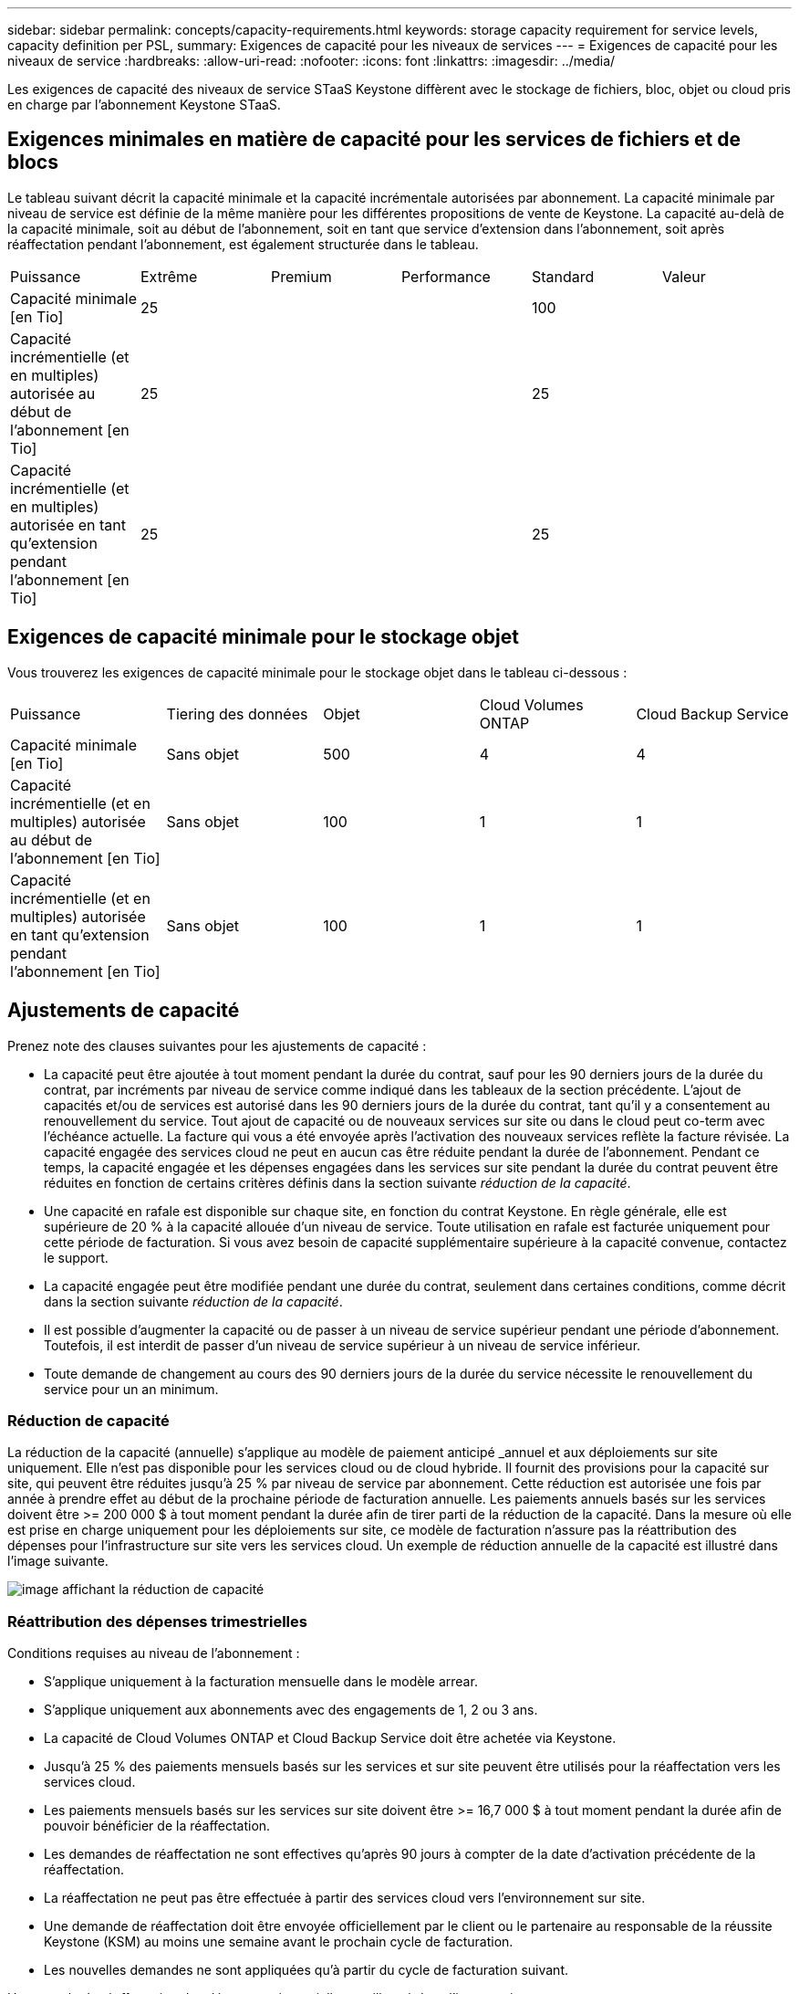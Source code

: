---
sidebar: sidebar 
permalink: concepts/capacity-requirements.html 
keywords: storage capacity requirement for service levels, capacity definition per PSL, 
summary: Exigences de capacité pour les niveaux de services 
---
= Exigences de capacité pour les niveaux de service
:hardbreaks:
:allow-uri-read: 
:nofooter: 
:icons: font
:linkattrs: 
:imagesdir: ../media/


[role="lead"]
Les exigences de capacité des niveaux de service STaaS Keystone diffèrent avec le stockage de fichiers, bloc, objet ou cloud pris en charge par l'abonnement Keystone STaaS.



== Exigences minimales en matière de capacité pour les services de fichiers et de blocs

Le tableau suivant décrit la capacité minimale et la capacité incrémentale autorisées par abonnement. La capacité minimale par niveau de service est définie de la même manière pour les différentes propositions de vente de Keystone. La capacité au-delà de la capacité minimale, soit au début de l'abonnement, soit en tant que service d'extension dans l'abonnement, soit après réaffectation pendant l'abonnement, est également structurée dans le tableau.

|===


| Puissance | Extrême | Premium | Performance | Standard | Valeur 


 a| 
Capacité minimale [en Tio]
3+| 25 2+| 100 


 a| 
Capacité incrémentielle (et en multiples) autorisée au début de l'abonnement [en Tio]
3+| 25 2+| 25 


 a| 
Capacité incrémentielle (et en multiples) autorisée en tant qu'extension pendant l'abonnement [en Tio]
3+| 25 2+| 25 
|===


== Exigences de capacité minimale pour le stockage objet

Vous trouverez les exigences de capacité minimale pour le stockage objet dans le tableau ci-dessous :

|===


| Puissance | Tiering des données | Objet | Cloud Volumes ONTAP | Cloud Backup Service 


 a| 
Capacité minimale [en Tio]
 a| 
Sans objet
 a| 
500
 a| 
4
 a| 
4



 a| 
Capacité incrémentielle (et en multiples) autorisée au début de l'abonnement [en Tio]
 a| 
Sans objet
 a| 
100
 a| 
1
 a| 
1



 a| 
Capacité incrémentielle (et en multiples) autorisée en tant qu'extension pendant l'abonnement [en Tio]
 a| 
Sans objet
 a| 
100
 a| 
1
 a| 
1

|===


== Ajustements de capacité

Prenez note des clauses suivantes pour les ajustements de capacité :

* La capacité peut être ajoutée à tout moment pendant la durée du contrat, sauf pour les 90 derniers jours de la durée du contrat, par incréments par niveau de service comme indiqué dans les tableaux de la section précédente. L'ajout de capacités et/ou de services est autorisé dans les 90 derniers jours de la durée du contrat, tant qu'il y a consentement au renouvellement du service. Tout ajout de capacité ou de nouveaux services sur site ou dans le cloud peut co-term avec l'échéance actuelle. La facture qui vous a été envoyée après l'activation des nouveaux services reflète la facture révisée. La capacité engagée des services cloud ne peut en aucun cas être réduite pendant la durée de l'abonnement. Pendant ce temps, la capacité engagée et les dépenses engagées dans les services sur site pendant la durée du contrat peuvent être réduites en fonction de certains critères définis dans la section suivante _réduction de la capacité_.
* Une capacité en rafale est disponible sur chaque site, en fonction du contrat Keystone. En règle générale, elle est supérieure de 20 % à la capacité allouée d'un niveau de service. Toute utilisation en rafale est facturée uniquement pour cette période de facturation. Si vous avez besoin de capacité supplémentaire supérieure à la capacité convenue, contactez le support.
* La capacité engagée peut être modifiée pendant une durée du contrat, seulement dans certaines conditions, comme décrit dans la section suivante _réduction de la capacité_.
* Il est possible d'augmenter la capacité ou de passer à un niveau de service supérieur pendant une période d'abonnement. Toutefois, il est interdit de passer d'un niveau de service supérieur à un niveau de service inférieur.
* Toute demande de changement au cours des 90 derniers jours de la durée du service nécessite le renouvellement du service pour un an minimum.




=== Réduction de capacité

La réduction de la capacité (annuelle) s'applique au modèle de paiement anticipé _annuel et aux déploiements sur site uniquement. Elle n'est pas disponible pour les services cloud ou de cloud hybride. Il fournit des provisions pour la capacité sur site, qui peuvent être réduites jusqu'à 25 % par niveau de service par abonnement. Cette réduction est autorisée une fois par année à prendre effet au début de la prochaine période de facturation annuelle. Les paiements annuels basés sur les services doivent être >= 200 000 $ à tout moment pendant la durée afin de tirer parti de la réduction de la capacité. Dans la mesure où elle est prise en charge uniquement pour les déploiements sur site, ce modèle de facturation n'assure pas la réattribution des dépenses pour l'infrastructure sur site vers les services cloud. Un exemple de réduction annuelle de la capacité est illustré dans l'image suivante.

image:capacity-reduction.png["image affichant la réduction de capacité"]



=== Réattribution des dépenses trimestrielles

Conditions requises au niveau de l'abonnement :

* S'applique uniquement à la facturation mensuelle dans le modèle arrear.
* S'applique uniquement aux abonnements avec des engagements de 1, 2 ou 3 ans.
* La capacité de Cloud Volumes ONTAP et Cloud Backup Service doit être achetée via Keystone.
* Jusqu'à 25 % des paiements mensuels basés sur les services et sur site peuvent être utilisés pour la réaffectation vers les services cloud.
* Les paiements mensuels basés sur les services sur site doivent être >= 16,7 000 $ à tout moment pendant la durée afin de pouvoir bénéficier de la réaffectation.
* Les demandes de réaffectation ne sont effectives qu'après 90 jours à compter de la date d'activation précédente de la réaffectation.
* La réaffectation ne peut pas être effectuée à partir des services cloud vers l'environnement sur site.
* Une demande de réaffectation doit être envoyée officiellement par le client ou le partenaire au responsable de la réussite Keystone (KSM) au moins une semaine avant le prochain cycle de facturation.
* Les nouvelles demandes ne sont appliquées qu'à partir du cycle de facturation suivant.


Un exemple de réaffectation des dépenses trimestrielles est illustré dans l'image suivante :

image:spend-alloc.png["comment les dépenses sont allouées"]
